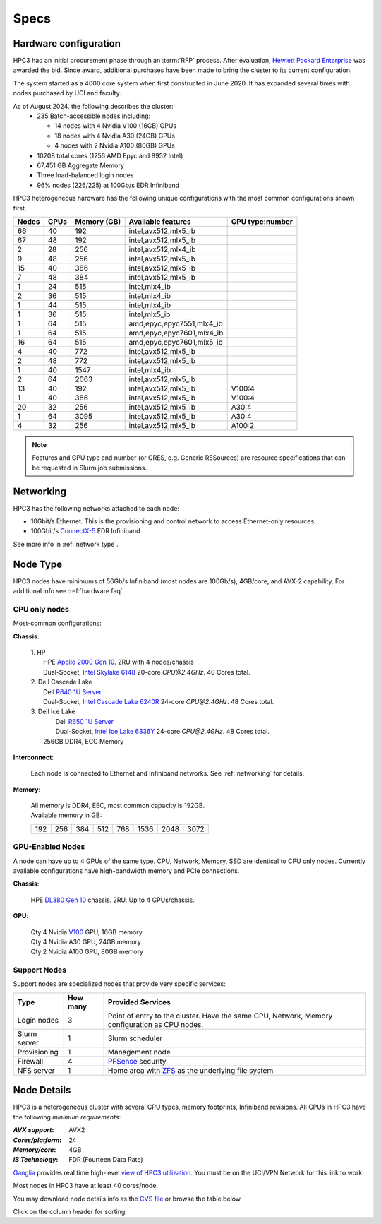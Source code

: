 .. _specs:

Specs
=====

.. _hardware configuration:

Hardware configuration
----------------------

HPC3 had an initial procurement phase through an :term:`RFP` process. After evaluation,
`Hewlett Packard Enterprise <http://www.hpe.com>`_ was awarded the bid. Since award,
additional purchases have been made to bring the cluster to its current configuration.

The system started as a 4000 core system when first constructed in June 2020.
It has expanded several times with nodes purchased by UCI and faculty.

As of August 2024, the following describes the cluster:
  * 235 Batch-accessible nodes including:

    * 14 nodes with 4 Nvidia V100 (16GB) GPUs
    * 18 nodes with 4 Nvidia A30 (24GB) GPUs
    * 4 nodes with 2 Nvidia A100 (80GB) GPUs
  * 10208 total cores (1256 AMD Epyc and 8952 Intel)
  * 67,451 GB Aggregate Memory
  * Three load-balanced login nodes
  * 96% nodes (226/225) at 100Gb/s EDR Infiniband

HPC3 heterogeneous hardware has the following unique configurations with the most common
configurations shown first.

.. Generate the following table (formatiing is  going to be table-like) with
.. sinfo -S  '-R -D c' -p standard,highmem,maxmem,gpu -o "   | %4D | %4c | %9m | %38f | %12G | " -e  | sed 's/(null)/      /'

.. table::
   :class: noscroll-table sortable

   +-------+------+------------+------------------------------+----------------+
   | Nodes | CPUs | Memory (GB)| Available features           | GPU type:number|
   |       |      |            |                              |                |
   +=======+======+============+==============================+================+
   | 66    | 40   | 192        | intel,avx512,mlx5_ib         |                |
   +-------+------+------------+------------------------------+----------------+
   | 67    | 48   | 192        | intel,avx512,mlx5_ib         |                |
   +-------+------+------------+------------------------------+----------------+
   | 2     | 28   | 256        | intel,avx512,mlx4_ib         |                |
   +-------+------+------------+------------------------------+----------------+
   | 9     | 48   | 256        | intel,avx512,mlx5_ib         |                |
   +-------+------+------------+------------------------------+----------------+
   | 15    | 40   | 386        | intel,avx512,mlx5_ib         |                |
   +-------+------+------------+------------------------------+----------------+
   | 7     | 48   | 384        | intel,avx512,mlx5_ib         |                |
   +-------+------+------------+------------------------------+----------------+
   | 1     | 24   | 515        | intel,mlx4_ib                |                |
   +-------+------+------------+------------------------------+----------------+
   | 2     | 36   | 515        | intel,mlx4_ib                |                |
   +-------+------+------------+------------------------------+----------------+
   | 1     | 44   | 515        | intel,mlx4_ib                |                |
   +-------+------+------------+------------------------------+----------------+
   | 1     | 36   | 515        | intel,mlx5_ib                |                |
   +-------+------+------------+------------------------------+----------------+
   | 1     | 64   | 515        | amd,epyc,epyc7551,mlx4_ib    |                |
   +-------+------+------------+------------------------------+----------------+
   | 1     | 64   | 515        | amd,epyc,epyc7601,mlx4_ib    |                |
   +-------+------+------------+------------------------------+----------------+
   | 16    | 64   | 515        | amd,epyc,epyc7601,mlx5_ib    |                |
   +-------+------+------------+------------------------------+----------------+
   | 4     | 40   | 772        | intel,avx512,mlx5_ib         |                |
   +-------+------+------------+------------------------------+----------------+
   | 2     | 48   | 772        | intel,avx512,mlx5_ib         |                |
   +-------+------+------------+------------------------------+----------------+
   | 1     | 40   | 1547       | intel,mlx4_ib                |                |
   +-------+------+------------+------------------------------+----------------+
   | 2     | 64   | 2063       | intel,avx512,mlx5_ib         |                |
   +-------+------+------------+------------------------------+----------------+
   | 13    | 40   | 192        | intel,avx512,mlx5_ib         | V100:4         |
   +-------+------+------------+------------------------------+----------------+
   | 1     | 40   | 386        | intel,avx512,mlx5_ib         | V100:4         |
   +-------+------+------------+------------------------------+----------------+
   | 20    | 32   | 256        | intel,avx512,mlx5_ib         | A30:4          |
   +-------+------+------------+------------------------------+----------------+
   | 1     | 64   | 3095       | intel,avx512,mlx5_ib         | A30:4          |
   +-------+------+------------+------------------------------+----------------+
   | 4     | 32   | 256        | intel,avx512,mlx5_ib         | A100:2         |
   +-------+------+------------+------------------------------+----------------+

.. note:: Features and GPU type and number (or GRES, e.g. Generic RESources)
          are resource specifications that can be requested in Slurm job submissions.

.. _networking:

Networking
----------

HPC3 has the following  networks attached to each node:

* 10Gbit/s  Ethernet. This is the provisioning and control network to access Ethernet-only resources.
* 100Gbit/s `ConnectX-5 <https://www.mellanox.com/files/doc-2020/pb-connectx-5-vpi-card.pdf>`_  EDR Infiniband

See more info in :ref:`network type`.

.. _nodes type:

Node Type
---------

HPC3 nodes have minimums of 56Gb/s Infiniband (most nodes are 100Gb/s), 4GB/core, and AVX-2 capability.
For additional info see :ref:`hardware faq`.

CPU only nodes
^^^^^^^^^^^^^^

Most-common configurations:

**Chassis**:

  | 1. HP
  |   HPE `Apollo 2000 Gen 10 <https://h20195.www2.hpe.com/v2/GetPDF.aspx/4AA4-8164ENW.pdf>`_.  2RU with 4 nodes/chassis
  |   Dual-Socket, `Intel Skylake 6148 <https://ark.intel.com/content/www/us/en/ark/products/120489/intel-xeon-gold-6148-processor-27-5m-cache-2-40-ghz.html>`_ 20-core `CPU@2.4GHz`. 40 Cores total.

  | 2. Dell Cascade Lake
  |   Dell `R640 1U Server <https://www.dell.com/en-us/work/shop/productdetailstxn/poweredge-r640>`_
  |   Dual-Socket, `Intel Cascade Lake 6240R <https://ark.intel.com/content/www/us/en/ark/products/199343/intel-xeon-gold-6240r-processor-35-75m-cache-2-40-ghz.html>`_ 24-core `CPU@2.4GHz`. 48 Cores total.

  | 3. Dell Ice Lake
  |   Dell `R650 1U Server <https://www.dell.com/en-us/work/shop/productdetailstxn/poweredge-r650>`_
  |   Dual-Socket, `Intel Ice Lake 6336Y <https://www.intel.com/content/www/us/en/products/sku/215280/intel-xeon-gold-6336y-processor-36m-cache-2-40-ghz/specifications.html>`_ 24-core `CPU@2.4GHz`. 48 Cores total.
  |  256GB DDR4, ECC Memory

**Interconnect**:

  Each node is connected to Ethernet and Infiniband  networks. See
  :ref:`networking` for details.


**Memory**:

  | All memory is DDR4, EEC, most common capacity is 192GB.
  | Available memory in GB:

  === === === ==== === ==== ==== ====
  192 256 384 512  768 1536 2048 3072
  === === === ==== === ==== ==== ====

GPU-Enabled Nodes
^^^^^^^^^^^^^^^^^

A node can have up to 4 GPUs of the same type.
CPU, Network, Memory, SSD  are identical to CPU only nodes.
Currently available configurations have high-bandwidth memory and PCIe connections.

**Chassis**:

  | HPE `DL380 Gen 10 <https://buy.hpe.com/au/en/servers/rack-servers/proliant-dl300-servers/proliant-dl380-server/hpe-proliant-dl380-gen10-server/p/1010026818>`_ chassis. 2RU. Up to 4 GPUs/chassis.

**GPU**:

  | Qty 4 Nvidia `V100 <https://www.nvidia.com/en-us/data-center/v100/>`_ GPU, 16GB memory
  | Qty 4 Nvidia A30 GPU, 24GB memory
  | Qty 2 Nvidia A100 GPU, 80GB memory

.. _support nodes:

Support Nodes
^^^^^^^^^^^^^

Support nodes are specialized nodes that provide very specific services:

.. table::
   :class: noscroll-table

   +---------------+----------+---------------------------------------------------------------+
   | Type          | How many | Provided Services                                             |
   +===============+==========+===============================================================+
   | Login nodes   | 3        | Point of entry  to the cluster.                               |
   |               |          | Have the same CPU, Network, Memory configuration as CPU nodes.|
   +---------------+----------+---------------------------------------------------------------+
   | Slurm server  | 1        | Slurm scheduler                                               |
   +---------------+----------+---------------------------------------------------------------+
   | Provisioning  | 1        | Management node                                               |
   +---------------+----------+---------------------------------------------------------------+
   | Firewall      | 4        | `PFSense <https://www.pfsense.org/>`_ security                |
   +---------------+----------+---------------------------------------------------------------+
   | NFS server    | 1        | Home area with `ZFS <https://zfsonlinux.org/>`_               |
   |               |          | as the underlying file system                                 |
   +---------------+----------+---------------------------------------------------------------+

.. _node details:

Node Details
------------

HPC3 is a heterogeneous cluster with several CPU types, memory footprints, Infiniband revisions.
All CPUs in HPC3 have the following *minimum requirements*:

:*AVX support*:
 AVX2
:*Cores/platform*:
 24
:*Memory/core*:
 4GB
:*IB Technology*:
 FDR (Fourteen Data Rate)

`Ganglia <http://www.ganglia.org>`_ provides real time high-level `view of
HPC3 utilization <https://hpc3.rcic.uci.edu/ganglia>`_.
You must be on the UCI/VPN Network for this link to work.

Most nodes in HPC3 have at least 40 cores/node.

You may download node details info as the `CVS file </_static/nodes.csv>`_
or browse the table below.

Click on the column header for sorting.

.. csv-table:: Nodes info updated :blogauthor:`20 Aug 2024`.
   :class: noscroll-table sortable
   :file: ../_static/nodes.csv
   :widths: 5,5,18,20,15,22,10,5
   :header-rows: 1

